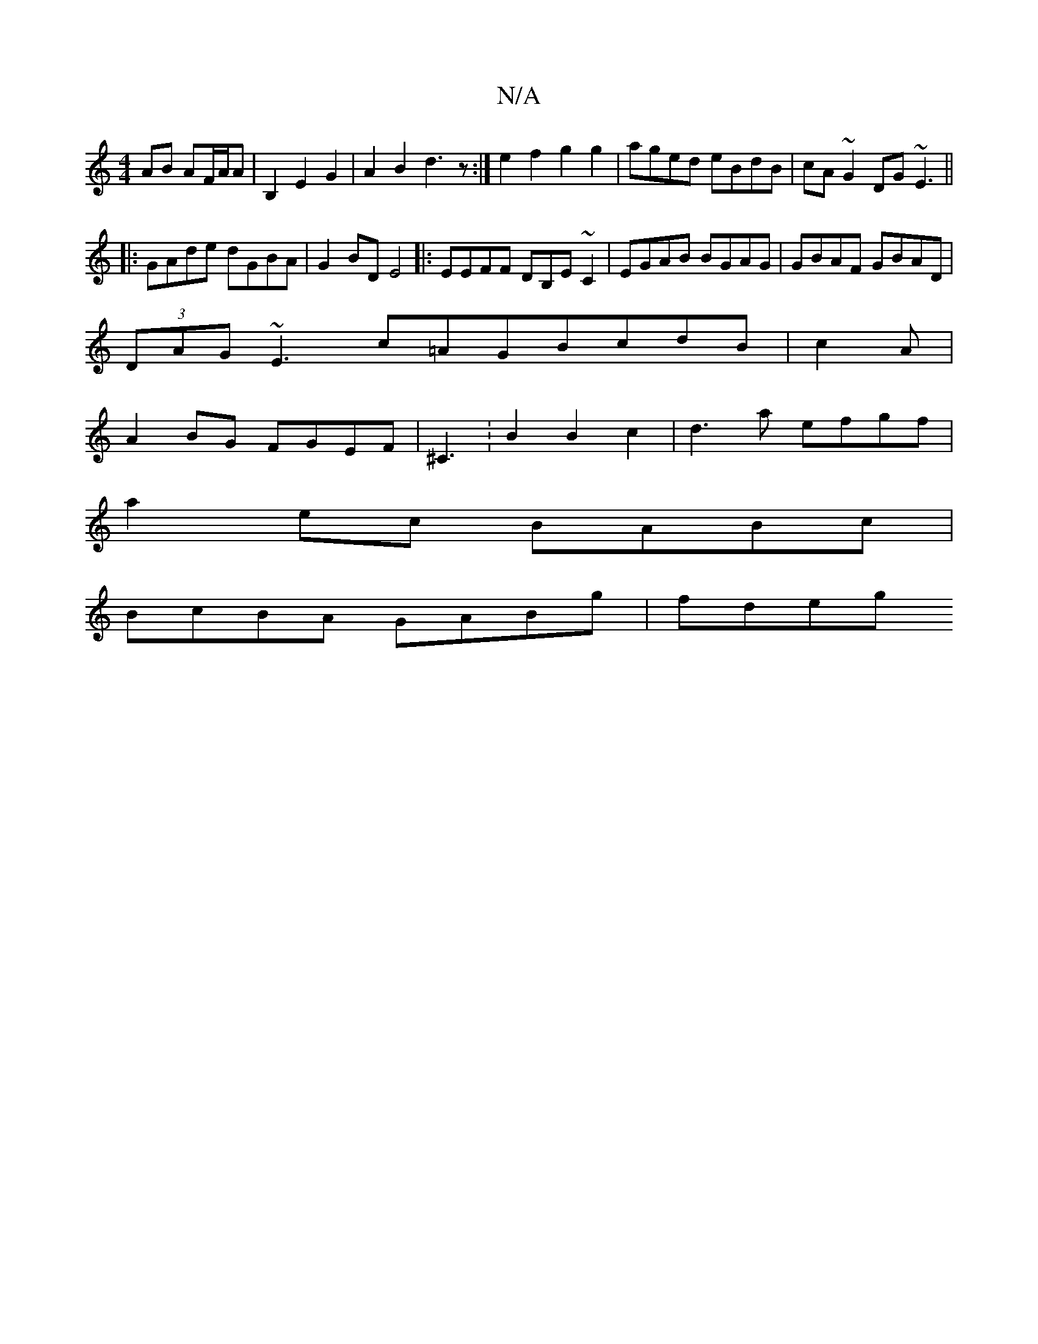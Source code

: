 X:1
T:N/A
M:4/4
R:N/A
K:Cmajor
AB AF/A/A|B,2E2 G2|A2B2 d3z:|e2f2 g2g2|aged eBdB|cA~G2 DG~E3||
|:GAde dGBA|G2BD E4|:EEFF DB,E~C2|EGAB BGAG|GBAF GBAD|
(3DAG ~E3c=AGBcdB|c2 A|
A2BG FGEF|^C3:B2B2c2|d3 a efgf|
a2ec BABc|
BcBA GABg|fdeg 